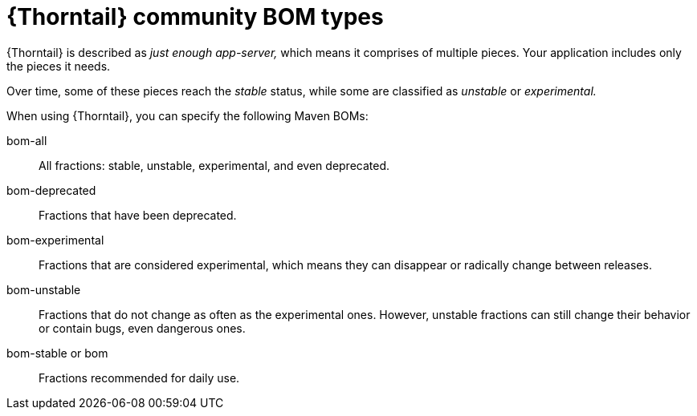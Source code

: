 
[id='thorntail-community-bom-types_{context}']
= {Thorntail} community BOM types

{Thorntail} is described as _just enough app-server,_ which means it comprises of multiple pieces.  Your application includes only the pieces it needs.

Over time, some of these pieces reach the _stable_ status, while some are classified as _unstable_ or _experimental._

When using {Thorntail}, you can specify the following Maven BOMs:

bom-all:: All fractions: stable, unstable, experimental, and even deprecated.

bom-deprecated:: Fractions that have been deprecated.

bom-experimental:: Fractions that are considered experimental, which means they can disappear or radically change between releases.

bom-unstable:: Fractions that do not change as often as the experimental ones.  However, unstable fractions can still change their behavior or contain bugs, even dangerous ones.

bom-stable or bom:: Fractions recommended for daily use.

